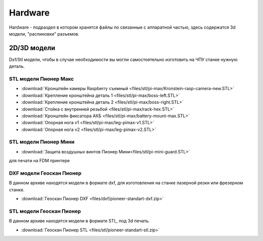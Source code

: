 Hardware
========

Hardware - подраздел в котором хранятся файлы по связанные с аппаратной частью, здесь содержатся 3d модели, "распиновки" разъемов.

2D/3D модели
------------

Dxf/Stl модели, чтобы в случае необходимости вы могли самостоятельно изготовить на ЧПУ станке нужную деталь.

STL модели Пионер Макс
~~~~~~~~~~~~~~~~~~~~~~

*   :download:`Кронштейн камеры Raspberry съемный <files/stl/pi-max/Kronstein-rasp-camera-new.STL>`

*   :download:`Крепление кронштейна деталь 1 <files/stl/pi-max/boss-left.STL>`

*   :download:`Крепление кронштейна деталь 2 <files/stl/pi-max/boss-right.STL>`

*   :download:`Стойка с внутренней резьбой <files/stl/pi-max/rack-hex.STL>`

*   :download:`Кронштейн фиксатора АКБ <files/stl/pi-max/battery-mount-max.STL>`

*   :download:`Опорная нога v1 <files/stl/pi-max/leg-pimax-v1.STL>`

*   :download:`Опорная нога v2 <files/stl/pi-max/leg-pimax-v2.STL>`

STL модели Пионер Мини
~~~~~~~~~~~~~~~~~~~~~~

*   :download:`Защита воздушных винтов Пионер Мини<files/stl/pi-mini-guard.STL>`

для печати на FDM принтере




DXF модели Геоскан Пионер
~~~~~~~~~~~~~~~~~~~~~~~~~~

В данном архиве находятся модели в формате dxf, для изготовления на станке лазерной резки или фрезерном станке.

*   :download:`Геоскан Пионер DXF <files/dxf/pioneer-standart-dxf.zip>`


STL модели Геоскан Пионер
~~~~~~~~~~~~~~~~~~~~~~~~~~

В данном архиве находятся модели в формате STL, под 3d печать.

*   :download:`Геоскан Пионер STL <files/stl/pioneer-standart-stl.zip>`
